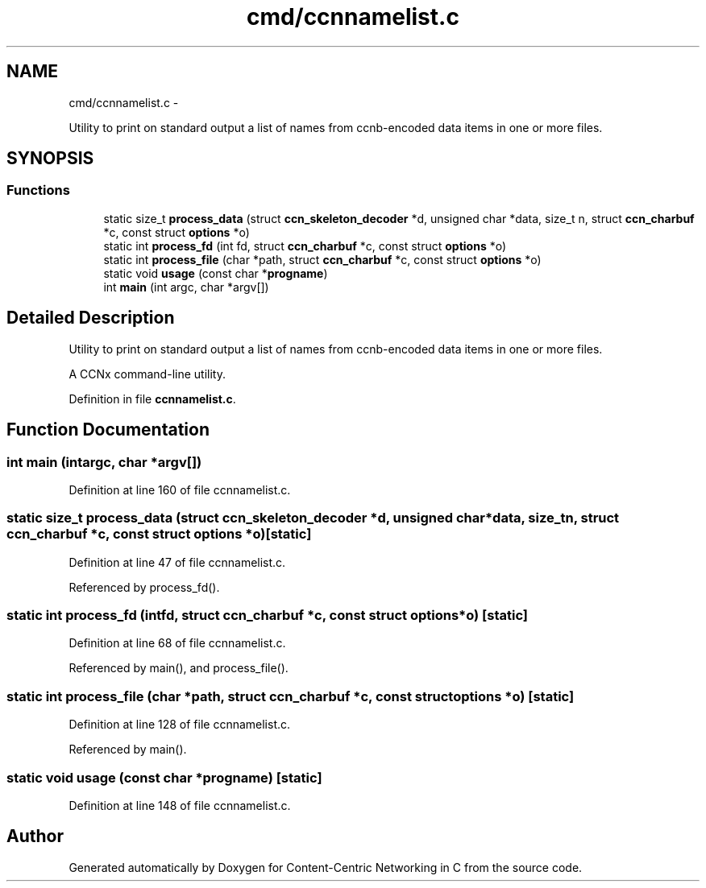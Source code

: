 .TH "cmd/ccnnamelist.c" 3 "Tue Apr 1 2014" "Version 0.8.2" "Content-Centric Networking in C" \" -*- nroff -*-
.ad l
.nh
.SH NAME
cmd/ccnnamelist.c \- 
.PP
Utility to print on standard output a list of names from ccnb-encoded data items in one or more files\&.  

.SH SYNOPSIS
.br
.PP
.SS "Functions"

.in +1c
.ti -1c
.RI "static size_t \fBprocess_data\fP (struct \fBccn_skeleton_decoder\fP *d, unsigned char *data, size_t n, struct \fBccn_charbuf\fP *c, const struct \fBoptions\fP *o)"
.br
.ti -1c
.RI "static int \fBprocess_fd\fP (int fd, struct \fBccn_charbuf\fP *c, const struct \fBoptions\fP *o)"
.br
.ti -1c
.RI "static int \fBprocess_file\fP (char *path, struct \fBccn_charbuf\fP *c, const struct \fBoptions\fP *o)"
.br
.ti -1c
.RI "static void \fBusage\fP (const char *\fBprogname\fP)"
.br
.ti -1c
.RI "int \fBmain\fP (int argc, char *argv[])"
.br
.in -1c
.SH "Detailed Description"
.PP 
Utility to print on standard output a list of names from ccnb-encoded data items in one or more files\&. 

A CCNx command-line utility\&. 
.PP
Definition in file \fBccnnamelist\&.c\fP\&.
.SH "Function Documentation"
.PP 
.SS "int \fBmain\fP (intargc, char *argv[])"
.PP
Definition at line 160 of file ccnnamelist\&.c\&.
.SS "static size_t \fBprocess_data\fP (struct \fBccn_skeleton_decoder\fP *d, unsigned char *data, size_tn, struct \fBccn_charbuf\fP *c, const struct \fBoptions\fP *o)\fC [static]\fP"
.PP
Definition at line 47 of file ccnnamelist\&.c\&.
.PP
Referenced by process_fd()\&.
.SS "static int \fBprocess_fd\fP (intfd, struct \fBccn_charbuf\fP *c, const struct \fBoptions\fP *o)\fC [static]\fP"
.PP
Definition at line 68 of file ccnnamelist\&.c\&.
.PP
Referenced by main(), and process_file()\&.
.SS "static int \fBprocess_file\fP (char *path, struct \fBccn_charbuf\fP *c, const struct \fBoptions\fP *o)\fC [static]\fP"
.PP
Definition at line 128 of file ccnnamelist\&.c\&.
.PP
Referenced by main()\&.
.SS "static void \fBusage\fP (const char *progname)\fC [static]\fP"
.PP
Definition at line 148 of file ccnnamelist\&.c\&.
.SH "Author"
.PP 
Generated automatically by Doxygen for Content-Centric Networking in C from the source code\&.
